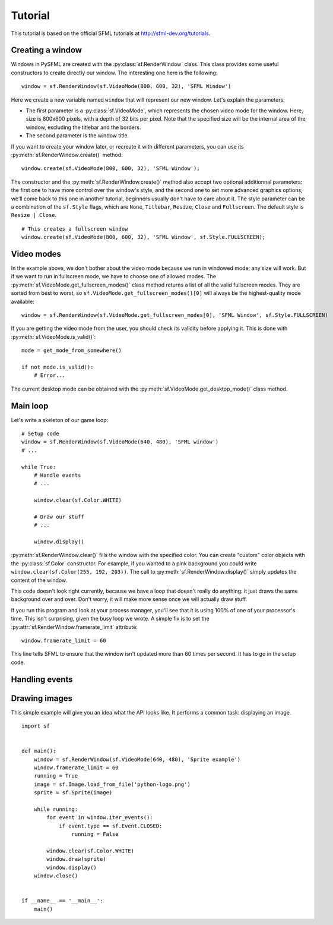 Tutorial
========

This tutorial is based on the official SFML tutorials at
http://sfml-dev.org/tutorials.

Creating a window
-----------------

Windows in PySFML are created with the :py:class:`sf.RenderWindow`
class. This class provides some useful constructors to create directly
our window. The interesting one here is the following::

    window = sf.RenderWindow(sf.VideoMode(800, 600, 32), 'SFML Window')

Here we create a new variable named ``window`` that will represent our
new window. Let's explain the parameters:

* The first parameter is a :py:class:`sf.VideoMode`, which represents
  the chosen video mode for the window. Here, size is 800x600 pixels,
  with a depth of 32 bits per pixel. Note that the specified size will
  be the internal area of the window, excluding the titlebar and the
  borders.
* The second parameter is the window title.

If you want to create your window later, or recreate it with different
parameters, you can use its :py:meth:`sf.RenderWindow.create()`
method::

    window.create(sf.VideoMode(800, 600, 32), 'SFML Window');

The constructor and the :py:meth:`sf.RenderWindow.create()` method
also accept two optional additionnal parameters: the first one to have
more control over the window's style, and the second one to set more
advanced graphics options; we'll come back to this one in another
tutorial, beginners usually don't have to care about it.  The style
parameter can be a combination of the ``sf.Style`` flags, which are
``None``, ``Titlebar``, ``Resize``, ``Close`` and ``Fullscreen``. The
default style is ``Resize | Close``. ::

    # This creates a fullscreen window
    window.create(sf.VideoMode(800, 600, 32), 'SFML Window', sf.Style.FULLSCREEN);


Video modes
-----------

In the example above, we don't bother about the video mode because we
run in windowed mode; any size will work. But if we want to run in
fullscreen mode, we have to choose one of allowed modes.  The
:py:meth:`sf.VideoMode.get_fullscreen_modes()` class method returns a
list of all the valid fullscreen modes. They are sorted from best to
worst, so ``sf.VideoMode.get_fullscreen_modes()[0]`` will always be
the highest-quality mode available::

    window = sf.RenderWindow(sf.VideoMode.get_fullscreen_modes[0], 'SFML Window', sf.Style.FULLSCREEN)

If you are getting the video mode from the user, you should check its
validity before applying it.  This is done with
:py:meth:`sf.VideoMode.is_valid()`::

    mode = get_mode_from_somewhere()

    if not mode.is_valid():
        # Error...

The current desktop mode can be obtained with the
:py:meth:`sf.VideoMode.get_desktop_mode()` class method.



Main loop
---------

Let's write a skeleton of our game loop::

    # Setup code
    window = sf.RenderWindow(sf.VideoMode(640, 480), 'SFML window')
    # ...

    while True:
        # Handle events
        # ...

        window.clear(sf.Color.WHITE)
                
        # Draw our stuff
        # ...       

        window.display()

:py:meth:`sf.RenderWindow.clear()` fills the window with the specified
color.  You can create "custom" color objects with the
:py:class:`sf.Color` constructor.  For example, if you wanted to a
pink background you could write ``window.clear(sf.Color(255, 192,
203))``.  The call to :py:meth:`sf.RenderWindow.display()` simply
updates the content of the window.

This code doesn't look right currently, because we have a loop that
doesn't really do anything: it just draws the same background over and
over.  Don't worry, it will make more sense once we will actually draw
stuff.

If you run this program and look at your process manager, you'll see
that it is using 100% of one of your processor's time.  This isn't
surprising, given the busy loop we wrote.  A simple fix is to set the
:py:attr:`sf.RenderWindow.framerate_limit` attribute::

    window.framerate_limit = 60

This line tells SFML to ensure that the window isn't updated more than
60 times per second.  It has to go in the setup code.



Handling events
---------------





Drawing images
--------------

This simple example will give you an idea what the API looks like.  It
performs a common task: displaying an image. ::

   import sf


   def main():
       window = sf.RenderWindow(sf.VideoMode(640, 480), 'Sprite example')
       window.framerate_limit = 60
       running = True
       image = sf.Image.load_from_file('python-logo.png')
       sprite = sf.Sprite(image)

       while running:
           for event in window.iter_events():
               if event.type == sf.Event.CLOSED:
                   running = False

           window.clear(sf.Color.WHITE)
           window.draw(sprite)
           window.display()
       window.close()


   if __name__ == '__main__':
       main()
